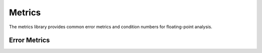 Metrics
==================

.. module:: fpy2.libraries.metrics

The metrics library provides common error metrics and condition numbers for floating-point analysis.

Error Metrics
-------------

.. py:function:: absolute_error(x, y)
   :module: fpy2.libraries.metrics

   Computes the absolute error between ``x`` and ``y``, i.e., ``|x - y|``, rounding under the current context.

   :param x: First value
   :type x: Real
   :param y: Second value
   :type y: Real
   :return: Absolute error ``|x - y|``
   :rtype: Real

.. py:function:: relative_error(x, y)
   :module: fpy2.libraries.metrics

   Computes the relative error between ``x`` and ``y``, i.e., ``|x - y| / |y|``, rounding under the current context.

   :param x: First value (approximate)
   :type x: Real
   :param y: Second value (reference)
   :type y: Real
   :return: Relative error ``|x - y| / |y|``
   :rtype: Real

.. py:function:: scaled_error(x, y, s)
   :module: fpy2.libraries.metrics

   Computes the scaled error between ``x`` and ``y``, scaled by ``s``, i.e., ``|x - y| / |s|``, rounding under the current context.

   :param x: First value
   :type x: Real
   :param y: Second value
   :type y: Real
   :param s: Scaling factor
   :type s: Real
   :return: Scaled error ``|x - y| / |s|``
   :rtype: Real

   **Note:** When ``s = y``, this is equivalent to ``relative_error(x, y)``.

.. py:function:: ordinal_error(x, y)
   :module: fpy2.libraries.metrics

   Computes the ordinal error between ``x`` and ``y``, i.e., the number of floating-point numbers between ``x`` and ``y``.

   This is equivalent to ``|int(x) - int(y)|``, where ``int`` is the conversion from ``Float`` to ``int``.

   :param x: First value
   :type x: Float
   :param y: Second value
   :type y: Float
   :return: Number of floating-point numbers between x and y
   :rtype: Fraction
   :raises TypeError: if ``x`` or ``y`` is not a Float or Fraction, or if the context is not an OrdinalContext

   **Primitive**: This is an FPy primitive that requires an OrdinalContext.

